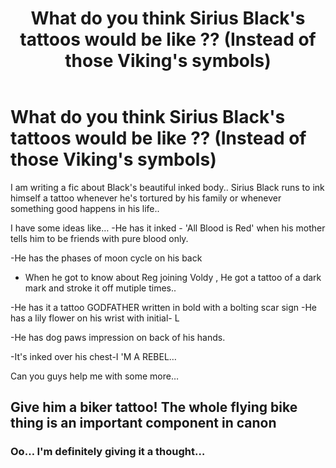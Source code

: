 #+TITLE: What do you think Sirius Black's tattoos would be like ?? (Instead of those Viking's symbols)

* What do you think Sirius Black's tattoos would be like ?? (Instead of those Viking's symbols)
:PROPERTIES:
:Author: _simrendipity
:Score: 2
:DateUnix: 1589544961.0
:DateShort: 2020-May-15
:FlairText: Request
:END:
I am writing a fic about Black's beautiful inked body.. Sirius Black runs to ink himself a tattoo whenever he's tortured by his family or whenever something good happens in his life..

I have some ideas like... -He has it inked - 'All Blood is Red' when his mother tells him to be friends with pure blood only.

-He has the phases of moon cycle on his back

- When he got to know about Reg joining Voldy , He got a tattoo of a dark mark and stroke it off mutiple times..

-He has it a tattoo GODFATHER written in bold with a bolting scar sign -He has a lily flower on his wrist with initial- L

-He has dog paws impression on back of his hands.

-It's inked over his chest-I 'M A REBEL...

Can you guys help me with some more...


** Give him a biker tattoo! The whole flying bike thing is an important component in canon
:PROPERTIES:
:Author: dead_in_a_ditch_pbly
:Score: 3
:DateUnix: 1589568833.0
:DateShort: 2020-May-15
:END:

*** Oo... I'm definitely giving it a thought...
:PROPERTIES:
:Author: _simrendipity
:Score: 1
:DateUnix: 1589569000.0
:DateShort: 2020-May-15
:END:
